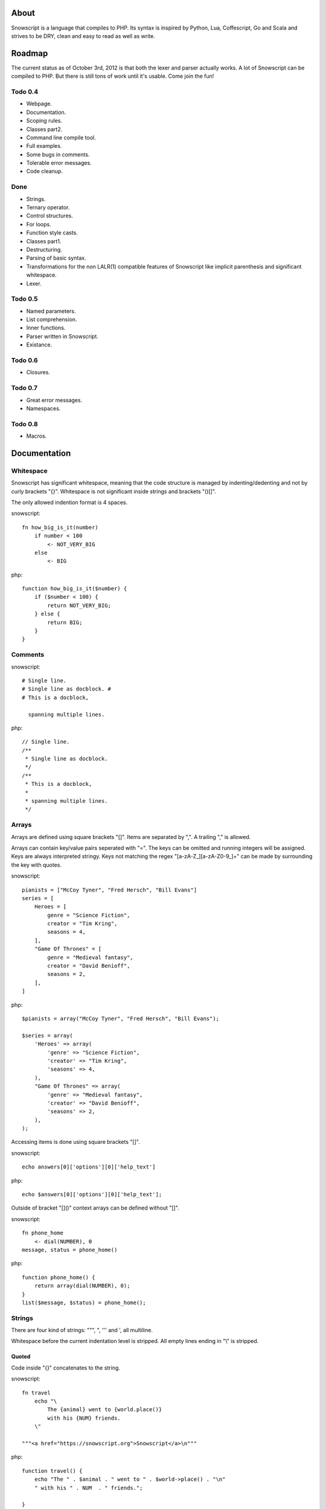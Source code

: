 About
+++++

Snowscript is a language that compiles to PHP. Its syntax is inspired by 
Python, Lua, Coffescript, Go and Scala and strives to be DRY, clean and 
easy to read as well as write.

Roadmap
+++++++

The current status as of October 3rd, 2012 is that both the lexer and parser
actually works. A lot of Snowscript can be compiled to PHP. But there is still
tons of work until it's usable. Come join the fun!

Todo 0.4
========

- Webpage.
- Documentation.
- Scoping rules.
- Classes part2.
- Command line compile tool.
- Full examples.
- Some bugs in comments.
- Tolerable error messages.
- Code cleanup.

Done
==== 

- Strings.
- Ternary operator.
- Control structures.
- For loops.
- Function style casts.
- Classes part1.
- Destructuring.
- Parsing of basic syntax.
- Transformations for the non LALR(1) compatible features of Snowscript like
  implicit parenthesis and significant whitespace.
- Lexer.

Todo 0.5
========

- Named parameters.
- List comprehension.
- Inner functions.
- Parser written in Snowscript.
- Existance.

Todo 0.6
========

- Closures.

Todo 0.7
========

- Great error messages.
- Namespaces.

Todo 0.8
========

- Macros.

Documentation
+++++++++++++

Whitespace
==========

Snowscript has significant whitespace, meaning that the code structure is 
managed by indenting/dedenting and not by curly brackets "{}". Whitespace is not
significant inside strings and brackets "()[]".

The only allowed indention format is 4 spaces.

snowscript::

    fn how_big_is_it(number)
        if number < 100
            <- NOT_VERY_BIG
        else
            <- BIG

php::

    function how_big_is_it($number) {
        if ($number < 100) {
            return NOT_VERY_BIG;
        } else {
            return BIG;
        } 
    }

Comments
========

snowscript::

    # Single line.
    # Single line as docblock. #
    # This is a docblock,

      spanning multiple lines.

php::

    // Single line.
    /**
     * Single line as docblock. 
     */
    /**
     * This is a docblock,
     *
     * spanning multiple lines. 
     */

Arrays
======

Arrays are defined using square brackets "[]". Items are separated by ",". A
trailing "," is allowed.

Arrays can contain key/value pairs seperated with "=". The keys can be omitted
and running integers will be assigned. Keys are always interpreted stringy.
Keys not matching the regex "[a-zA-Z_][a-zA-Z0-9_]+" can be made by surrounding
the key with quotes.

snowscript::

    pianists = ["McCoy Tyner", "Fred Hersch", "Bill Evans"]
    series = [
        Heroes = [
            genre = "Science Fiction",
            creator = "Tim Kring",
            seasons = 4,
        ],
        "Game Of Thrones" = [
            genre = "Medieval fantasy",
            creator = "David Benioff",
            seasons = 2,
        ],
    ]

php::

    $pianists = array("McCoy Tyner", "Fred Hersch", "Bill Evans");
    
    $series = array(
        'Heroes' => array(
            'genre' => "Science Fiction",
            'creator' => "Tim Kring",
            'seasons' => 4,
        ),
        "Game Of Thrones" => array(
            'genre' => "Medieval fantasy",
            'creator' => "David Benioff",
            'seasons' => 2,
        ),
    );

Accessing items is done using square brackets "[]".

snowscript::

    echo answers[0]['options'][0]['help_text']

php::

    echo $answers[0]['options'][0]['help_text'];

Outside of bracket "[]()" context arrays can be defined without "[]".

snowscript::

    fn phone_home
        <- dial(NUMBER), 0
    message, status = phone_home()

php::

    function phone_home() {
        return array(dial(NUMBER), 0);
    }
    list($message, $status) = phone_home();

Strings
=======

There are four kind of strings: """, ", ''' and ', all multiline.

Whitespace before the current indentation level is stripped. All empty lines
ending in "\\" is stripped.

Quoted
------

Code inside "{}" concatenates to the string.

snowscript::

    fn travel
        echo "\
            The {animal} went to {world.place()}
            with his {NUM} friends. 
        \"

    """<a href="https://snowscript.org">Snowscript</a>\n"""

php::

    function travel() {
        echo "The " . $animal . " went to " . $world->place() . "\n"
        " with his " . NUM  . " friends.";
        
    }
    "<a href=\"https://snowscript.org\">Snowscript</a>";

Unquoted
--------

snowscript::

    'No {magic} here\n'
    '''{nor()} here.'''

php::

    'No {magic} here\n';
    '''{nor()} here.''';

Concatenation
-------------

Strings can be concatenated with the "%" operator, but the 
``"Hello {current_planet()}"`` form is preferred.

snowscript::

    echo 'I am' % ' legend!'

php::

    echo 'I am' . ' legend!';

Functions
=========

The "fn" keyword is used to define functions, and "<-" to return a value.

snowscript::

    fn titlefy(FancyString fancystring)
        <- fancystring.make_fancy()

php::

    function titlefy(FancyString $fancystring) {
        return $fancystring->make_fancy();
    }
    
Arguments passed as reference must have a prefixing "&".

snowscript::

    fn init_ab(&a, &b)
        a = 10
        b = 10
    init_ab(&a, &b)
    
php::

    function init_ab(&$a, &$b) {
        $a = 10;
        $b = 10;
    }
    init_ab($a, $b);

Optional parameters
-------------------

Functions does not allow to be defined with optional parameters. Functions in
PHP land using optional parameters can of course be called.

Named parameters
----------------

Named parameters uses variable declaration syntax.

snowscript::

    fn render(template, allow_html=true, klingon=false)
        echo template.render(allow_html, klingon)

    render("index.html", klingon=true)

php::

    function render($template, $options_) {
        $defaults_ = array(
            'allow_html' => true, 
            'klingon' => false,
        );
        $options_ += $defaults_;
        echo $template->render($options_['allow_html'], $options_['klingon']);
    }

    render("index.html", array('klingon'=> true);

Chaining
--------

Function calls can be chained using the "->" operator which passes the prior 
expression along as the first argument to the function.

snowscript::

    "peter"->ucfirst()->str_rot13()

php::

    str_rot13(ucfirst("peter"));

Inner functions
---------------

Functions inside functions are defined at compile time, and only available
inside the scope where they are defined. Nesting can go arbitrarily deep.

snowscript::

    fn wash_car(Car car)
        fn apply_water(car)
            pass
        fn dry(car)
            pass
        <- car->apply_water()->dry()

php::
    
    function _wash_car_apply_water_($car) {}
    function _wash_car_dry_($car) {}
    function wash_car(Car $car) {
        return _wash_car_dry_(_wash_car_apply_water_($car));
    }

Closures
--------

Anonymous functions are declared like a normal function without the function 
name and surrounded with "()".

A "+" before the variable name binds a variable from the outer scope.

snowscript::
    
    use_me = get_use_me()
    little_helper = (fn(input, +use_me)
        <- polish(input, use_me))

    little_helper(Lamp())
    
    takes_functions(
        (fn(x)
            y = give_me_a_y(x)
            <- x * 2, y
        ),
        (fn(y, c)
            <- y * c
        ),
    )

php::

    $use_me = get_use_me();
    $little_helper = function($input) use ($use_me) {
        return polish(input, $use_me);
    }

    little_helper(new Lamp);
    
    takes_functions(
        function(x) {
            $y = give_me_a_y($x);
            return array(x * 2, $y);
        },
        function(y, c) {
            return y * c;
        }
    )

As the only structure in Snowscript, closures has a single line mode.

snowscript::

    filter(guys, (fn(guy) <- weight(guy) > 100))

php::

    filter($guys, function() {
        return weight($guy) > 100;
    });

Destructuring
=============

Snowscript has simple destructuring.

snowscript::

    a, b, c = b, c, a
    [a, b, [c, d]] = letters

php::

    list($a, $b, $c) = [$b, $c, $a];
    list($a, $b, list($c, $d)) = $letters;

Control structures
==================

Two control structures are available: "if" and the ternary operator.

if
--

snowscript::

    if white_walkers.numbers < 500
        fight_valiantly()
    elif feeling_lucky
        improvise()
    else
        run()

php::

    if ($white_walkers->numbers < 500) {
        fight_valiantly();
    } elif ($feeling_lucky) { 
        improvise();
    } else {
        run();
    }

Ternary operator
----------------

Ternary operator is a oneline ``if a then b else c`` syntax.

snowscript::

    echo if height > 199 then "tall" else "small"
    
php::

    echo ($height > 199 ? "tall" : "small");


Existence
=========

There are two existence operators "?" and "??". The first checks with 
``isset(expr)``, the second with ``!empty(expr)``.

snowscript::

    if field['title']?
        do_stuff()

    stuff = try_this() ?? that ?? "Default"

php::

    if (isset($field['title'])) {
        do_stuff();
    }

    $stuff = false;
    $tmp_ = try_this();
    if ($tmp_) {
        $stuff = $tmp_;
    } elseif(!empty($that)) {
        $stuff = $that;
    } else {
        $stuff = "Default";
    }
    unset($tmp_);
    
Type casting
============

To cast an expression to a type, use the ``array``, ``bool``, ``float``, 
``int``, ``object`` or ``str`` functions.

php::

    array(a)

php::

    (array) $a;

Loops
=====

For
---

Two kind of for loops are supported. Iterating over a collection, and iterating
over a numeric range. Both key and value are local to the loop. An "&" can be 
used to designate the value as by-reference.

snowscript::

    for title, data in flowers
        echo "{data.id}: title"
    for &n in numbers
        n *= 2

    for i in 1 to 10 step 2
        echo i
    for i in 10 downto 1
        echo i

php::

    foreach ($flowers as $title => $data) {
        echo $data->id . ": " . $title;
    }
    unset($title, $data);
    foreach ($numbers as $n) {
        $n *= 2;
    }
    unset($n);

    for ($i=1, $i <= 10, $i+=2) {
        echo $i;
    }
    unset($i);
    for ($i=10, $i >= 0, --$i) {
        echo $i;
    }
    unset($i);

While
-----

snow::
    
    while frog.ass.is_watertight
        echo "Rinse and repeat."

php::

    while ($frog->ass->is_watertight) {
        echo "Rinse and repeat.";
    }

Array comprehension
===================

Snowscript has array comprehension similiar to that of Python and others.

snowscript::

    [x, y for x in [1,2,3] for y in [3,1,4] if x != y]->var_dump()
    
    fights = [fight(samurai, villain)
              for samurai in seven_samurais
                  if samurai.is_awake()
                    for villain in seven_vaillains
                        if not villain.is_in_jail()]

php::

    $result_ = array();
    foreach (array(1, 2, 3) as $x) {
        foreach (array(3, 1, 4) as $y) {
            if ($x != $y) {
                $result_[$x] = $y;
            }
        }
    }
    unset($x, $y);
    var_dump($result_);

    $fights = array();
    foreach ($seven_samurais as $samurai) {
        if (!$samurai->is_awake()) {
            continue;
        }
        foreach ($seven_villains as $villain) {
            if ($villain->is_in_jail()) {
                continue;
            }
            $fights[] = fight($samurai, $villain);
        }
    }
    unset($samurai, $villain);

Naming conventions
==================

Snowscript uses naming conventions to strip out some of PHP's operators. 
Classes are PascalCase, constants are ALL_CAPS while variables, methods and
functions are whats left.

snowscript::
    
    foo    
    foo()
    Foo()
    FOO
    
    bar.foo
    bar::foo
    bar::FOO
    Bar::foo
    Bar::FOO
     
php::

    $foo;
    foo();
    new Foo;
    FOO;
    
    $bar->foo;
    $bar::$foo;
    $bar::FOO;
    Bar::$foo;
    Bar::FOO;
    
Classes
=======

Declaration
-----------

The arguments to the class is given after the class name.

The "." is used to access the class instance.

snowscript::

    class TabularWriter(File path, filesystem, title)
        # Properties. #
        title = title
        _filehandle = null
        
        # Constant by convention.
        VERSION = 0.4
            
        # Methods. #
        fn check_filesystem(filesystem)
            if not filesystems()[filesystem]?
                throw UnsupportedFilesystemError()
        
        fn init_file(path)
            if not file_exists(path)
                throw FileMissingError()
            else
                ._filehandle = open_file(path)

        # Initialize object.
        check_filesystem(filesystem)
        init_file(path)

php::

    class TabularWriter {
        /**
         * Properties.
         */
        public $title;
        public $_filehandle;
        
        /**
         * Constants.
         */        
        const VERSION = 0.4;

        /**
         * Constructor.
         */
        public function __construct(File path, title) {
            $this->title = $title;
            $filesystem_ = new Filesystem;
            self::$filesystem = $filesystem_.get();
            unset($filesystem_);
            $this->check_filesystem();
            $this->init_file($path);
        }

        /**
         * Methods.
         */
         
        public function check_filesystem() {
            $tmp_ = supported_filesystems();
            if (!isset($tmp_[self::$filesystem])) {
                throw new UnsupportedFilesystemError;
            }
            unset($tmp_);
        }

        public function init_file($path) {
            if (!file_exists($path)) {
                throw new FileMissingError;
            } else {
                $this->filehandle = open_file($path);
            }
        }
    }
    
Protected and private visibility using "private" and "protected" is supported 
but not considered very "snowy", after all "we're all consenting adults here". 
Instead it's recommended to prefix members with a "_" to mark them as a 
implementation detail. The "public", "final", "static" and "abstract" keywords 
are supported as well, but not recommended.

"::" is used to access the class.

Functions and properties can be indented below modifier keywords.

A class can inherit a single class, implement multiple interfaces and use
multiple traits.

snowscript::

    abstract class FactoryFactory
        extends AbstractBuilder 
        implements IFactoryFactory, IBuilder
        use FactoryBehaviour, LoggingBehaviour

        DEFAULT_FACTORY = "DefaultFactory"

        protected static 
            factories = []
            version = 1.0

        public static fn getInstance(factoryClassName)
            <- ::factories[factoryClassName]

php::

    abstract class FactoryFactory extends AbstractBuilder implements FactoryFactoryInterface, IBuilder {
        use FactoryBehaviour;
        use LoggingBehaviour;

        const DEFAULT_FACTORY = "DefaultFactory";

        protected static $factories = [];
        protected static $version = 1.0;

        public static function getInstance($factoryClassName) {
            return self::factories[$factoryClassName];
        }
            
    }

Usage
-----

Class instantiation uses function notation.

snowscript::

    Bicycle(Rider())

php::

    new Bicycle(new Rider));

Properties and methods on instantiated classes is accessed with the "."
operator. Using "::" accesses static members.

snowscript::

    wind = Wind(52, 12)
    wind.blow()
    Newspaper().read()
    
    Player::register("Ronaldo")
    Player::MALE
    Player::genders

php::

    $wind = Wind(52, 12);
    $wind->blow();
    (new Newspaper())->read();
    
    Player::register("Ronaldo");
    Player::MALE;
    Player::$genders;

Operators
=========

Stub.

A number of operators has changed from PHP.

================= ============================
PHP               Snow
================= ============================
&&                and
!                 not
||                or
and               _and_ (Not recommended)
or                _or_ (Not recommended)
%                 mod
$a  %= $b         a mod= b
.                 %
$a .= $b          a %= b
&                 band
\|                 bor
^                 bxor
<<                bleft
>>                bright
~                 bnot
================= ============================

Namespaces
==========

Stub.

General
-------

A namespace is defined by adding an empty file called "__namespace.snow" in the 
folder which should be the root of the namespace. So given a directory structure
as::

    .
    └── starwars
        ├── __namespace.snow
        ├── battle.snow
        ├── galaxy.snow
        └── settings.snow

the file "battle.snow" would have the namespace "starwars.battle". If no
"__namespace.snow" file is found in the same folder or above, the namespace will 
be that of the file itself.

Classes, interfaces, traits, functions, constants and variables can be imported 
from a namespace. Sub-namespaces are separated with ":".

If any member is prefixed with "_" it is a warning that it should not be 
accessed from outside its file.

snowscript::

    # Import a class, function, variable, constant and namespace respectively.
    from starwars:battle use (XFighter(), set_trap(), fighters, WHAT_TO_TRUST, 
                              deathstar:)
 
    # Aliasing.
    from Starwars use XFighter() as X(), set_trap() as st()
    use Db:Fields as F

Namespaces (importing)
----------------------

Namespaces can be imported and must be postfixed with a ":".

snowscript::

    from Db use Fields:, Transaction:

php::

    use \Db\Fields;
    use \Db\Transaction;

Classes, interfaces and traits
------------------------------

Classes, interfaces and traits can be imported from other namespaces. Their 
names must be PascalCase and postfixed with "()".

snowscript::

    # In the file battle.snow.
    from starwars:galaxy use Dagobah(), Alderaan(), Sullust()
    planet = Dagobah()

php::

    namespace \starwars\battle;

    use \starwars\galaxy\Dagobah;
    use \starwars\galaxy\Alderaan;
    use \starwars\galaxy\Sullust;
    $planet = new Dagobah();

Functions
---------

Functions can opposed to PHP be imported too.

Their names must not be PascalCase nor ALL_CAPS. They must be postfixed with 
"()".

snowscript::
    
    # In the file galaxy.snow.
    from starwars:battle use attack()
    attack()

php::
    
    namespace \starwars\galaxy;

    use \starwars\battle;
    battle.attack();

Constants
---------

Constants must be ALL_CAPS.

snowscript::

    from starwars:settings use NUMBER_OF_OCEANS
    echo NUMBER_OF_OCEANS

php::

    use \starwars\settings\NUMBER_OF_OCEANS;
    echo NUMBER_OF_OCEANS;

Variables
---------

Opposed to PHP, variables assigned in the body of a file belongs to the
namespace of that file, not in the global namespace. Their names must not be
PascalCase nor ALL_CAPS.

snowscript::
    
    # In the file settings.snow.
    jedis = ['Luke', 'Obi-Wan', 'Yoda']

php::

    namespace \starwars\settings;
    global $starwars_settings_jedis = array('Luke', 'Obi-Wan', 'Yoda');

This means that variables can be imported.

snowscript::

    # In the file battle.snow.
    from starwars:settings use jedis

    fn print_jedis
        <- ["<li>{jedi}</li>" for jedi in jedis]->implode()

php::

    namespace \starwars\battle;

    function print_jedis();
        global $starwars_settings_jedis;
        $result_ = array();
        foreach ($starwars_settings_jedis as $jedi) {
            $result_[] = '<li>' . $jedi . '</li>'; 
        }
        return implode($result_);

Global Space
------------

The global namespace can be accessed directly with a prefixing ":".

snowscript::

    :trim(" A string")

php::

    \trim(" A string")

Scoping rules
=============

Stub.

my_var = 42

fn foo()
    # Outputs 42.
    echo my_var

    # Compile error.
    my_var = 42

    # Compile error.
    bar(&my_var)

fn foo2()
    mutates my_var

    # OK.
    my_var = 43

    # OK.
    bar(&my_var)

Traits
======

Stub.

Macros
======

Stub.

